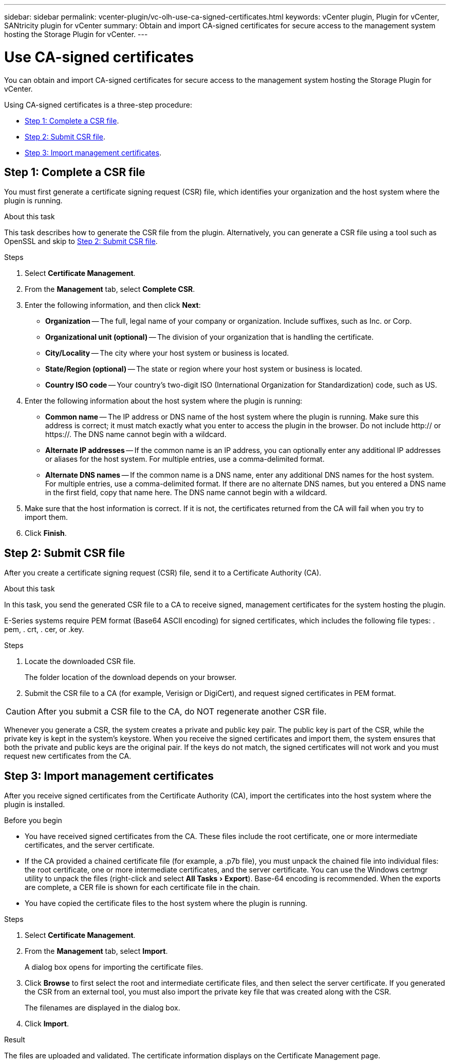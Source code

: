 ---
sidebar: sidebar
permalink: vcenter-plugin/vc-olh-use-ca-signed-certificates.html
keywords: vCenter plugin, Plugin for vCenter, SANtricity plugin for vCenter
summary: Obtain and import CA-signed certificates for secure access to the management system hosting the Storage Plugin for vCenter.
---

= Use CA-signed certificates
:experimental:
:hardbreaks:
:nofooter:
:icons: font
:linkattrs:
:imagesdir: ./media/


[.lead]
You can obtain and import CA-signed certificates for secure access to the management system hosting the Storage Plugin for vCenter.

Using CA-signed certificates is a three-step procedure:

* <<Step 1: Complete a CSR file>>.
* <<Step 2: Submit CSR file>>.
* <<Step 3: Import management certificates>>.

== Step 1: Complete a CSR file

You must first generate a certificate signing request (CSR) file, which identifies your organization and the host system where the plugin is running.

.About this task

This task describes how to generate the CSR file from the plugin. Alternatively, you can generate a CSR file using a tool such as OpenSSL and skip to <<Step 2: Submit CSR file>>.

.Steps

. Select *Certificate Management*.
. From the *Management* tab, select *Complete CSR*.
. Enter the following information, and then click *Next*:

** *Organization* -- The full, legal name of your company or organization. Include suffixes, such as Inc. or Corp.
** *Organizational unit (optional)* -- The division of your organization that is handling the certificate.
** *City/Locality* -- The city where your host system or business is located.
** *State/Region (optional)* -- The state or region where your host system or business is located.
** *Country ISO code* -- Your country's two-digit ISO (International Organization for Standardization) code, such as US.

. Enter the following information about the host system where the plugin is running:

** *Common name* -- The IP address or DNS name of the host system where the plugin is running. Make sure this address is correct; it must match exactly what you enter to access the plugin in the browser. Do not include http:// or https://. The DNS name cannot begin with a wildcard.
** *Alternate IP addresses* -- If the common name is an IP address, you can optionally enter any additional IP addresses or aliases for the host system. For multiple entries, use a comma-delimited format.
** *Alternate DNS names* -- If the common name is a DNS name, enter any additional DNS names for the host system. For multiple entries, use a comma-delimited format. If there are no alternate DNS names, but you entered a DNS name in the first field, copy that name here. The DNS name cannot begin with a wildcard.

. Make sure that the host information is correct. If it is not, the certificates returned from the CA will fail when you try to import them.
. Click *Finish*.

== Step 2: Submit CSR file

After you create a certificate signing request (CSR) file, send it to a Certificate Authority (CA).

.About this task

In this task, you send the generated CSR file to a CA to receive signed, management certificates for the system hosting the plugin.

E-Series systems require PEM format (Base64 ASCII encoding) for signed certificates, which includes the following file types: . pem, . crt, . cer, or .key.

.Steps

. Locate the downloaded CSR file.
+
The folder location of the download depends on your browser.

. Submit the CSR file to a CA (for example, Verisign or DigiCert), and request signed certificates in PEM format.

CAUTION: After you submit a CSR file to the CA, do NOT regenerate another CSR file.

Whenever you generate a CSR, the system creates a private and public key pair. The public key is part of the CSR, while the private key is kept in the system's keystore. When you receive the signed certificates and import them, the system ensures that both the private and public keys are the original pair. If the keys do not match, the signed certificates will not work and you must request new certificates from the CA.

== Step 3: Import management certificates

After you receive signed certificates from the Certificate Authority (CA), import the certificates into the host system where the plugin is installed.

.Before you begin

* You have received signed certificates from the CA. These files include the root certificate, one or more intermediate certificates, and the server certificate.
* If the CA provided a chained certificate file (for example, a .p7b file), you must unpack the chained file into individual files: the root certificate, one or more intermediate certificates, and the server certificate. You can use the Windows certmgr utility to unpack the files (right-click and select menu:All Tasks[Export]). Base-64 encoding is recommended. When the exports are complete, a CER file is shown for each certificate file in the chain.
* You have copied the certificate files to the host system where the plugin is running.

.Steps

. Select *Certificate Management*.
. From the *Management* tab, select *Import*.
+
A dialog box opens for importing the certificate files.

. Click *Browse* to first select the root and intermediate certificate files, and then select the server certificate. If you generated the CSR from an external tool, you must also import the private key file that was created along with the CSR.
+
The filenames are displayed in the dialog box.

. Click *Import*.

.Result

The files are uploaded and validated. The certificate information displays on the Certificate Management page.
